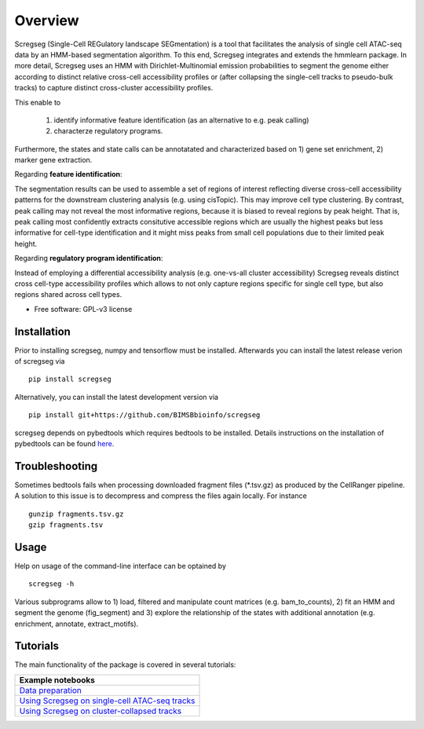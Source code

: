 ========
Overview
========

Scregseg (Single-Cell REGulatory landscape SEGmentation) is a tool
that facilitates the analysis of single cell ATAC-seq data by an HMM-based
segmentation algorithm. To this end, Scregseg integrates and extends the hmmlearn package.
In more detail, Scregseg uses an HMM with Dirichlet-Multinomial emission probabilities
to segment the genome either according to distinct relative cross-cell accessibility profiles or
(after collapsing the single-cell tracks to pseudo-bulk tracks) to capture
distinct cross-cluster accessibility profiles.

This enable to

 1. identify informative feature identification (as an alternative to e.g. peak calling)
 2. characterze regulatory programs.

Furthermore, the states and state calls can be annotatated and characterized based on
1) gene set enrichment, 2) marker gene extraction.

Regarding **feature identification**: 

.. image:: tutorials/scregseg_fi_scheme_v2.svg
   :width: 600
  
The segmentation results can be used to assemble a set of regions of interest reflecting diverse cross-cell accessibility patterns for the downstream clustering analysis (e.g. using cisTopic). This may improve cell type clustering. By contrast, peak calling may not reveal the most informative regions, because it is biased to reveal regions by peak height. That is, peak calling most confidently extracts consitutive accessible regions which are usually the highest peaks but less informative for cell-type identification and it might miss peaks from small cell populations due to their limited peak height.

Regarding **regulatory program identification**: 

.. image:: tutorials/scregseg_pi_scheme_v2.svg
   :width: 600
   
Instead of employing a differential accessibility analysis (e.g. one-vs-all cluster accessibility) Scregseg reveals distinct cross cell-type accessibility profiles which
allows to not only capture regions specific for single cell type, but also regions shared across cell types.

* Free software: GPL-v3 license

Installation
============

Prior to installing scregseg, numpy and tensorflow must be installed.
Afterwards you can install the latest release verion of scregseg via

::

    pip install scregseg

Alternatively, you can install the latest development version via

::

    pip install git+https://github.com/BIMSBbioinfo/scregseg

scregseg depends on pybedtools which requires bedtools to be installed.
Details instructions on the installation of pybedtools can be found here_.

.. _here: https://daler.github.io/pybedtools/

Troubleshooting
===============

Sometimes bedtools fails when processing downloaded fragment files (\*.tsv.gz) as produced by the CellRanger pipeline.
A solution to this issue is to decompress and compress the files again locally.
For instance

::

  gunzip fragments.tsv.gz
  gzip fragments.tsv

Usage
=====

Help on usage of the command-line interface can be optained by 

::

    scregseg -h
    
Various subprograms allow to 1) load, filtered and manipulate count matrices (e.g. bam_to_counts), 2) fit an HMM and segment the genome (fig_segment)
and 3) explore the relationship of the states with additional annotation (e.g. enrichment, annotate, extract_motifs).


Tutorials
=========

The main functionality of the package is covered in several tutorials:

+----------------------------------------------------+
| Example notebooks                                  |
+====================================================+
| `Data preparation`_                                |
+----------------------------------------------------+
| `Using Scregseg on single-cell ATAC-seq tracks`_   |
+----------------------------------------------------+
| `Using Scregseg on cluster-collapsed tracks`_      |
+----------------------------------------------------+

.. _`Data preparation`: https://nbviewer.jupyter.org/github/BIMSBbioinfo/scregseg/blob/master/tutorials/01-preprocessing.ipynb
.. _`Using Scregseg on single-cell ATAC-seq tracks`: https://nbviewer.jupyter.org/github/BIMSBbioinfo/scregseg/blob/master/tutorials/02-scregseg-on-single-cell-ATAC-seq-profiles.ipynb
.. _`Using Scregseg on cluster-collapsed tracks`: https://nbviewer.jupyter.org/github/BIMSBbioinfo/scregseg/blob/master/tutorials/03-scregseg-on-pseudo-bulk-ATAC-seq-profiles.ipynb

